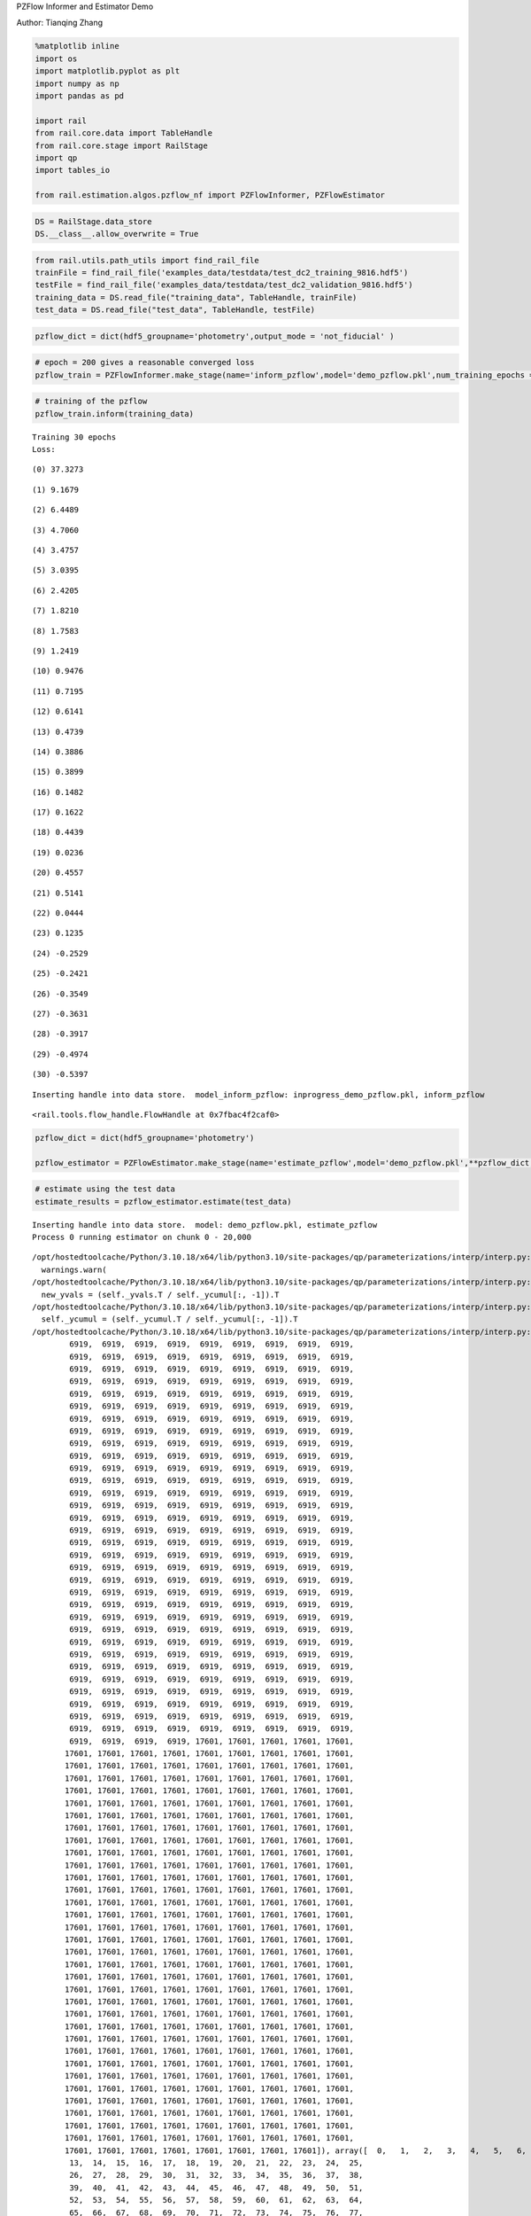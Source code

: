 PZFlow Informer and Estimator Demo

Author: Tianqing Zhang

.. code:: ipython3

    %matplotlib inline
    import os
    import matplotlib.pyplot as plt
    import numpy as np
    import pandas as pd
    
    import rail
    from rail.core.data import TableHandle
    from rail.core.stage import RailStage
    import qp
    import tables_io
    
    from rail.estimation.algos.pzflow_nf import PZFlowInformer, PZFlowEstimator


.. code:: ipython3

    DS = RailStage.data_store
    DS.__class__.allow_overwrite = True

.. code:: ipython3

    from rail.utils.path_utils import find_rail_file
    trainFile = find_rail_file('examples_data/testdata/test_dc2_training_9816.hdf5')
    testFile = find_rail_file('examples_data/testdata/test_dc2_validation_9816.hdf5')
    training_data = DS.read_file("training_data", TableHandle, trainFile)
    test_data = DS.read_file("test_data", TableHandle, testFile)

.. code:: ipython3

    pzflow_dict = dict(hdf5_groupname='photometry',output_mode = 'not_fiducial' )



.. code:: ipython3

    
    # epoch = 200 gives a reasonable converged loss
    pzflow_train = PZFlowInformer.make_stage(name='inform_pzflow',model='demo_pzflow.pkl',num_training_epochs = 30, **pzflow_dict)


.. code:: ipython3

    # training of the pzflow
    pzflow_train.inform(training_data)


.. parsed-literal::

    Training 30 epochs 
    Loss:


.. parsed-literal::

    (0) 37.3273


.. parsed-literal::

    (1) 9.1679


.. parsed-literal::

    (2) 6.4489


.. parsed-literal::

    (3) 4.7060


.. parsed-literal::

    (4) 3.4757


.. parsed-literal::

    (5) 3.0395


.. parsed-literal::

    (6) 2.4205


.. parsed-literal::

    (7) 1.8210


.. parsed-literal::

    (8) 1.7583


.. parsed-literal::

    (9) 1.2419


.. parsed-literal::

    (10) 0.9476


.. parsed-literal::

    (11) 0.7195


.. parsed-literal::

    (12) 0.6141


.. parsed-literal::

    (13) 0.4739


.. parsed-literal::

    (14) 0.3886


.. parsed-literal::

    (15) 0.3899


.. parsed-literal::

    (16) 0.1482


.. parsed-literal::

    (17) 0.1622


.. parsed-literal::

    (18) 0.4439


.. parsed-literal::

    (19) 0.0236


.. parsed-literal::

    (20) 0.4557


.. parsed-literal::

    (21) 0.5141


.. parsed-literal::

    (22) 0.0444


.. parsed-literal::

    (23) 0.1235


.. parsed-literal::

    (24) -0.2529


.. parsed-literal::

    (25) -0.2421


.. parsed-literal::

    (26) -0.3549


.. parsed-literal::

    (27) -0.3631


.. parsed-literal::

    (28) -0.3917


.. parsed-literal::

    (29) -0.4974


.. parsed-literal::

    (30) -0.5397


.. parsed-literal::

    Inserting handle into data store.  model_inform_pzflow: inprogress_demo_pzflow.pkl, inform_pzflow




.. parsed-literal::

    <rail.tools.flow_handle.FlowHandle at 0x7fbac4f2caf0>



.. code:: ipython3

    pzflow_dict = dict(hdf5_groupname='photometry')
    
    pzflow_estimator = PZFlowEstimator.make_stage(name='estimate_pzflow',model='demo_pzflow.pkl',**pzflow_dict, chunk_size = 20000)

.. code:: ipython3

    # estimate using the test data
    estimate_results = pzflow_estimator.estimate(test_data)


.. parsed-literal::

    Inserting handle into data store.  model: demo_pzflow.pkl, estimate_pzflow
    Process 0 running estimator on chunk 0 - 20,000


.. parsed-literal::

    /opt/hostedtoolcache/Python/3.10.18/x64/lib/python3.10/site-packages/qp/parameterizations/interp/interp.py:187: UserWarning: The distributions at indices = [ 6919 17601] have an integral of 0.
      warnings.warn(
    /opt/hostedtoolcache/Python/3.10.18/x64/lib/python3.10/site-packages/qp/parameterizations/interp/interp.py:207: RuntimeWarning: invalid value encountered in divide
      new_yvals = (self._yvals.T / self._ycumul[:, -1]).T
    /opt/hostedtoolcache/Python/3.10.18/x64/lib/python3.10/site-packages/qp/parameterizations/interp/interp.py:208: RuntimeWarning: invalid value encountered in divide
      self._ycumul = (self._ycumul.T / self._ycumul[:, -1]).T
    /opt/hostedtoolcache/Python/3.10.18/x64/lib/python3.10/site-packages/qp/parameterizations/interp/interp.py:140: RuntimeWarning: There are non-finite values in the yvals for the following distributions: (array([ 6919,  6919,  6919,  6919,  6919,  6919,  6919,  6919,  6919,
            6919,  6919,  6919,  6919,  6919,  6919,  6919,  6919,  6919,
            6919,  6919,  6919,  6919,  6919,  6919,  6919,  6919,  6919,
            6919,  6919,  6919,  6919,  6919,  6919,  6919,  6919,  6919,
            6919,  6919,  6919,  6919,  6919,  6919,  6919,  6919,  6919,
            6919,  6919,  6919,  6919,  6919,  6919,  6919,  6919,  6919,
            6919,  6919,  6919,  6919,  6919,  6919,  6919,  6919,  6919,
            6919,  6919,  6919,  6919,  6919,  6919,  6919,  6919,  6919,
            6919,  6919,  6919,  6919,  6919,  6919,  6919,  6919,  6919,
            6919,  6919,  6919,  6919,  6919,  6919,  6919,  6919,  6919,
            6919,  6919,  6919,  6919,  6919,  6919,  6919,  6919,  6919,
            6919,  6919,  6919,  6919,  6919,  6919,  6919,  6919,  6919,
            6919,  6919,  6919,  6919,  6919,  6919,  6919,  6919,  6919,
            6919,  6919,  6919,  6919,  6919,  6919,  6919,  6919,  6919,
            6919,  6919,  6919,  6919,  6919,  6919,  6919,  6919,  6919,
            6919,  6919,  6919,  6919,  6919,  6919,  6919,  6919,  6919,
            6919,  6919,  6919,  6919,  6919,  6919,  6919,  6919,  6919,
            6919,  6919,  6919,  6919,  6919,  6919,  6919,  6919,  6919,
            6919,  6919,  6919,  6919,  6919,  6919,  6919,  6919,  6919,
            6919,  6919,  6919,  6919,  6919,  6919,  6919,  6919,  6919,
            6919,  6919,  6919,  6919,  6919,  6919,  6919,  6919,  6919,
            6919,  6919,  6919,  6919,  6919,  6919,  6919,  6919,  6919,
            6919,  6919,  6919,  6919,  6919,  6919,  6919,  6919,  6919,
            6919,  6919,  6919,  6919,  6919,  6919,  6919,  6919,  6919,
            6919,  6919,  6919,  6919,  6919,  6919,  6919,  6919,  6919,
            6919,  6919,  6919,  6919,  6919,  6919,  6919,  6919,  6919,
            6919,  6919,  6919,  6919,  6919,  6919,  6919,  6919,  6919,
            6919,  6919,  6919,  6919,  6919,  6919,  6919,  6919,  6919,
            6919,  6919,  6919,  6919,  6919,  6919,  6919,  6919,  6919,
            6919,  6919,  6919,  6919,  6919,  6919,  6919,  6919,  6919,
            6919,  6919,  6919,  6919,  6919,  6919,  6919,  6919,  6919,
            6919,  6919,  6919,  6919,  6919,  6919,  6919,  6919,  6919,
            6919,  6919,  6919,  6919,  6919,  6919,  6919,  6919,  6919,
            6919,  6919,  6919,  6919, 17601, 17601, 17601, 17601, 17601,
           17601, 17601, 17601, 17601, 17601, 17601, 17601, 17601, 17601,
           17601, 17601, 17601, 17601, 17601, 17601, 17601, 17601, 17601,
           17601, 17601, 17601, 17601, 17601, 17601, 17601, 17601, 17601,
           17601, 17601, 17601, 17601, 17601, 17601, 17601, 17601, 17601,
           17601, 17601, 17601, 17601, 17601, 17601, 17601, 17601, 17601,
           17601, 17601, 17601, 17601, 17601, 17601, 17601, 17601, 17601,
           17601, 17601, 17601, 17601, 17601, 17601, 17601, 17601, 17601,
           17601, 17601, 17601, 17601, 17601, 17601, 17601, 17601, 17601,
           17601, 17601, 17601, 17601, 17601, 17601, 17601, 17601, 17601,
           17601, 17601, 17601, 17601, 17601, 17601, 17601, 17601, 17601,
           17601, 17601, 17601, 17601, 17601, 17601, 17601, 17601, 17601,
           17601, 17601, 17601, 17601, 17601, 17601, 17601, 17601, 17601,
           17601, 17601, 17601, 17601, 17601, 17601, 17601, 17601, 17601,
           17601, 17601, 17601, 17601, 17601, 17601, 17601, 17601, 17601,
           17601, 17601, 17601, 17601, 17601, 17601, 17601, 17601, 17601,
           17601, 17601, 17601, 17601, 17601, 17601, 17601, 17601, 17601,
           17601, 17601, 17601, 17601, 17601, 17601, 17601, 17601, 17601,
           17601, 17601, 17601, 17601, 17601, 17601, 17601, 17601, 17601,
           17601, 17601, 17601, 17601, 17601, 17601, 17601, 17601, 17601,
           17601, 17601, 17601, 17601, 17601, 17601, 17601, 17601, 17601,
           17601, 17601, 17601, 17601, 17601, 17601, 17601, 17601, 17601,
           17601, 17601, 17601, 17601, 17601, 17601, 17601, 17601, 17601,
           17601, 17601, 17601, 17601, 17601, 17601, 17601, 17601, 17601,
           17601, 17601, 17601, 17601, 17601, 17601, 17601, 17601, 17601,
           17601, 17601, 17601, 17601, 17601, 17601, 17601, 17601, 17601,
           17601, 17601, 17601, 17601, 17601, 17601, 17601, 17601, 17601,
           17601, 17601, 17601, 17601, 17601, 17601, 17601, 17601, 17601,
           17601, 17601, 17601, 17601, 17601, 17601, 17601, 17601, 17601,
           17601, 17601, 17601, 17601, 17601, 17601, 17601, 17601, 17601,
           17601, 17601, 17601, 17601, 17601, 17601, 17601, 17601, 17601,
           17601, 17601, 17601, 17601, 17601, 17601, 17601, 17601, 17601,
           17601, 17601, 17601, 17601, 17601, 17601, 17601, 17601, 17601,
           17601, 17601, 17601, 17601, 17601, 17601, 17601, 17601]), array([  0,   1,   2,   3,   4,   5,   6,   7,   8,   9,  10,  11,  12,
            13,  14,  15,  16,  17,  18,  19,  20,  21,  22,  23,  24,  25,
            26,  27,  28,  29,  30,  31,  32,  33,  34,  35,  36,  37,  38,
            39,  40,  41,  42,  43,  44,  45,  46,  47,  48,  49,  50,  51,
            52,  53,  54,  55,  56,  57,  58,  59,  60,  61,  62,  63,  64,
            65,  66,  67,  68,  69,  70,  71,  72,  73,  74,  75,  76,  77,
            78,  79,  80,  81,  82,  83,  84,  85,  86,  87,  88,  89,  90,
            91,  92,  93,  94,  95,  96,  97,  98,  99, 100, 101, 102, 103,
           104, 105, 106, 107, 108, 109, 110, 111, 112, 113, 114, 115, 116,
           117, 118, 119, 120, 121, 122, 123, 124, 125, 126, 127, 128, 129,
           130, 131, 132, 133, 134, 135, 136, 137, 138, 139, 140, 141, 142,
           143, 144, 145, 146, 147, 148, 149, 150, 151, 152, 153, 154, 155,
           156, 157, 158, 159, 160, 161, 162, 163, 164, 165, 166, 167, 168,
           169, 170, 171, 172, 173, 174, 175, 176, 177, 178, 179, 180, 181,
           182, 183, 184, 185, 186, 187, 188, 189, 190, 191, 192, 193, 194,
           195, 196, 197, 198, 199, 200, 201, 202, 203, 204, 205, 206, 207,
           208, 209, 210, 211, 212, 213, 214, 215, 216, 217, 218, 219, 220,
           221, 222, 223, 224, 225, 226, 227, 228, 229, 230, 231, 232, 233,
           234, 235, 236, 237, 238, 239, 240, 241, 242, 243, 244, 245, 246,
           247, 248, 249, 250, 251, 252, 253, 254, 255, 256, 257, 258, 259,
           260, 261, 262, 263, 264, 265, 266, 267, 268, 269, 270, 271, 272,
           273, 274, 275, 276, 277, 278, 279, 280, 281, 282, 283, 284, 285,
           286, 287, 288, 289, 290, 291, 292, 293, 294, 295, 296, 297, 298,
           299, 300,   0,   1,   2,   3,   4,   5,   6,   7,   8,   9,  10,
            11,  12,  13,  14,  15,  16,  17,  18,  19,  20,  21,  22,  23,
            24,  25,  26,  27,  28,  29,  30,  31,  32,  33,  34,  35,  36,
            37,  38,  39,  40,  41,  42,  43,  44,  45,  46,  47,  48,  49,
            50,  51,  52,  53,  54,  55,  56,  57,  58,  59,  60,  61,  62,
            63,  64,  65,  66,  67,  68,  69,  70,  71,  72,  73,  74,  75,
            76,  77,  78,  79,  80,  81,  82,  83,  84,  85,  86,  87,  88,
            89,  90,  91,  92,  93,  94,  95,  96,  97,  98,  99, 100, 101,
           102, 103, 104, 105, 106, 107, 108, 109, 110, 111, 112, 113, 114,
           115, 116, 117, 118, 119, 120, 121, 122, 123, 124, 125, 126, 127,
           128, 129, 130, 131, 132, 133, 134, 135, 136, 137, 138, 139, 140,
           141, 142, 143, 144, 145, 146, 147, 148, 149, 150, 151, 152, 153,
           154, 155, 156, 157, 158, 159, 160, 161, 162, 163, 164, 165, 166,
           167, 168, 169, 170, 171, 172, 173, 174, 175, 176, 177, 178, 179,
           180, 181, 182, 183, 184, 185, 186, 187, 188, 189, 190, 191, 192,
           193, 194, 195, 196, 197, 198, 199, 200, 201, 202, 203, 204, 205,
           206, 207, 208, 209, 210, 211, 212, 213, 214, 215, 216, 217, 218,
           219, 220, 221, 222, 223, 224, 225, 226, 227, 228, 229, 230, 231,
           232, 233, 234, 235, 236, 237, 238, 239, 240, 241, 242, 243, 244,
           245, 246, 247, 248, 249, 250, 251, 252, 253, 254, 255, 256, 257,
           258, 259, 260, 261, 262, 263, 264, 265, 266, 267, 268, 269, 270,
           271, 272, 273, 274, 275, 276, 277, 278, 279, 280, 281, 282, 283,
           284, 285, 286, 287, 288, 289, 290, 291, 292, 293, 294, 295, 296,
           297, 298, 299, 300]))
      warnings.warn(


.. parsed-literal::

    Inserting handle into data store.  output_estimate_pzflow: inprogress_output_estimate_pzflow.hdf5, estimate_pzflow
    Process 0 running estimator on chunk 20,000 - 20,449


.. parsed-literal::

    /opt/hostedtoolcache/Python/3.10.18/x64/lib/python3.10/site-packages/qp/parameterizations/interp/interp.py:140: RuntimeWarning: There are non-finite values in the yvals for the following distributions: (array([ 6919,  6919,  6919,  6919,  6919,  6919,  6919,  6919,  6919,
            6919,  6919,  6919,  6919,  6919,  6919,  6919,  6919,  6919,
            6919,  6919,  6919,  6919,  6919,  6919,  6919,  6919,  6919,
            6919,  6919,  6919,  6919,  6919,  6919,  6919,  6919,  6919,
            6919,  6919,  6919,  6919,  6919,  6919,  6919,  6919,  6919,
            6919,  6919,  6919,  6919,  6919,  6919,  6919,  6919,  6919,
            6919,  6919,  6919,  6919,  6919,  6919,  6919,  6919,  6919,
            6919,  6919,  6919,  6919,  6919,  6919,  6919,  6919,  6919,
            6919,  6919,  6919,  6919,  6919,  6919,  6919,  6919,  6919,
            6919,  6919,  6919,  6919,  6919,  6919,  6919,  6919,  6919,
            6919,  6919,  6919,  6919,  6919,  6919,  6919,  6919,  6919,
            6919,  6919,  6919,  6919,  6919,  6919,  6919,  6919,  6919,
            6919,  6919,  6919,  6919,  6919,  6919,  6919,  6919,  6919,
            6919,  6919,  6919,  6919,  6919,  6919,  6919,  6919,  6919,
            6919,  6919,  6919,  6919,  6919,  6919,  6919,  6919,  6919,
            6919,  6919,  6919,  6919,  6919,  6919,  6919,  6919,  6919,
            6919,  6919,  6919,  6919,  6919,  6919,  6919,  6919,  6919,
            6919,  6919,  6919,  6919,  6919,  6919,  6919,  6919,  6919,
            6919,  6919,  6919,  6919,  6919,  6919,  6919,  6919,  6919,
            6919,  6919,  6919,  6919,  6919,  6919,  6919,  6919,  6919,
            6919,  6919,  6919,  6919,  6919,  6919,  6919,  6919,  6919,
            6919,  6919,  6919,  6919,  6919,  6919,  6919,  6919,  6919,
            6919,  6919,  6919,  6919,  6919,  6919,  6919,  6919,  6919,
            6919,  6919,  6919,  6919,  6919,  6919,  6919,  6919,  6919,
            6919,  6919,  6919,  6919,  6919,  6919,  6919,  6919,  6919,
            6919,  6919,  6919,  6919,  6919,  6919,  6919,  6919,  6919,
            6919,  6919,  6919,  6919,  6919,  6919,  6919,  6919,  6919,
            6919,  6919,  6919,  6919,  6919,  6919,  6919,  6919,  6919,
            6919,  6919,  6919,  6919,  6919,  6919,  6919,  6919,  6919,
            6919,  6919,  6919,  6919,  6919,  6919,  6919,  6919,  6919,
            6919,  6919,  6919,  6919,  6919,  6919,  6919,  6919,  6919,
            6919,  6919,  6919,  6919,  6919,  6919,  6919,  6919,  6919,
            6919,  6919,  6919,  6919,  6919,  6919,  6919,  6919,  6919,
            6919,  6919,  6919,  6919, 17601, 17601, 17601, 17601, 17601,
           17601, 17601, 17601, 17601, 17601, 17601, 17601, 17601, 17601,
           17601, 17601, 17601, 17601, 17601, 17601, 17601, 17601, 17601,
           17601, 17601, 17601, 17601, 17601, 17601, 17601, 17601, 17601,
           17601, 17601, 17601, 17601, 17601, 17601, 17601, 17601, 17601,
           17601, 17601, 17601, 17601, 17601, 17601, 17601, 17601, 17601,
           17601, 17601, 17601, 17601, 17601, 17601, 17601, 17601, 17601,
           17601, 17601, 17601, 17601, 17601, 17601, 17601, 17601, 17601,
           17601, 17601, 17601, 17601, 17601, 17601, 17601, 17601, 17601,
           17601, 17601, 17601, 17601, 17601, 17601, 17601, 17601, 17601,
           17601, 17601, 17601, 17601, 17601, 17601, 17601, 17601, 17601,
           17601, 17601, 17601, 17601, 17601, 17601, 17601, 17601, 17601,
           17601, 17601, 17601, 17601, 17601, 17601, 17601, 17601, 17601,
           17601, 17601, 17601, 17601, 17601, 17601, 17601, 17601, 17601,
           17601, 17601, 17601, 17601, 17601, 17601, 17601, 17601, 17601,
           17601, 17601, 17601, 17601, 17601, 17601, 17601, 17601, 17601,
           17601, 17601, 17601, 17601, 17601, 17601, 17601, 17601, 17601,
           17601, 17601, 17601, 17601, 17601, 17601, 17601, 17601, 17601,
           17601, 17601, 17601, 17601, 17601, 17601, 17601, 17601, 17601,
           17601, 17601, 17601, 17601, 17601, 17601, 17601, 17601, 17601,
           17601, 17601, 17601, 17601, 17601, 17601, 17601, 17601, 17601,
           17601, 17601, 17601, 17601, 17601, 17601, 17601, 17601, 17601,
           17601, 17601, 17601, 17601, 17601, 17601, 17601, 17601, 17601,
           17601, 17601, 17601, 17601, 17601, 17601, 17601, 17601, 17601,
           17601, 17601, 17601, 17601, 17601, 17601, 17601, 17601, 17601,
           17601, 17601, 17601, 17601, 17601, 17601, 17601, 17601, 17601,
           17601, 17601, 17601, 17601, 17601, 17601, 17601, 17601, 17601,
           17601, 17601, 17601, 17601, 17601, 17601, 17601, 17601, 17601,
           17601, 17601, 17601, 17601, 17601, 17601, 17601, 17601, 17601,
           17601, 17601, 17601, 17601, 17601, 17601, 17601, 17601, 17601,
           17601, 17601, 17601, 17601, 17601, 17601, 17601, 17601, 17601,
           17601, 17601, 17601, 17601, 17601, 17601, 17601, 17601, 17601,
           17601, 17601, 17601, 17601, 17601, 17601, 17601, 17601, 17601,
           17601, 17601, 17601, 17601, 17601, 17601, 17601, 17601]), array([  0,   1,   2,   3,   4,   5,   6,   7,   8,   9,  10,  11,  12,
            13,  14,  15,  16,  17,  18,  19,  20,  21,  22,  23,  24,  25,
            26,  27,  28,  29,  30,  31,  32,  33,  34,  35,  36,  37,  38,
            39,  40,  41,  42,  43,  44,  45,  46,  47,  48,  49,  50,  51,
            52,  53,  54,  55,  56,  57,  58,  59,  60,  61,  62,  63,  64,
            65,  66,  67,  68,  69,  70,  71,  72,  73,  74,  75,  76,  77,
            78,  79,  80,  81,  82,  83,  84,  85,  86,  87,  88,  89,  90,
            91,  92,  93,  94,  95,  96,  97,  98,  99, 100, 101, 102, 103,
           104, 105, 106, 107, 108, 109, 110, 111, 112, 113, 114, 115, 116,
           117, 118, 119, 120, 121, 122, 123, 124, 125, 126, 127, 128, 129,
           130, 131, 132, 133, 134, 135, 136, 137, 138, 139, 140, 141, 142,
           143, 144, 145, 146, 147, 148, 149, 150, 151, 152, 153, 154, 155,
           156, 157, 158, 159, 160, 161, 162, 163, 164, 165, 166, 167, 168,
           169, 170, 171, 172, 173, 174, 175, 176, 177, 178, 179, 180, 181,
           182, 183, 184, 185, 186, 187, 188, 189, 190, 191, 192, 193, 194,
           195, 196, 197, 198, 199, 200, 201, 202, 203, 204, 205, 206, 207,
           208, 209, 210, 211, 212, 213, 214, 215, 216, 217, 218, 219, 220,
           221, 222, 223, 224, 225, 226, 227, 228, 229, 230, 231, 232, 233,
           234, 235, 236, 237, 238, 239, 240, 241, 242, 243, 244, 245, 246,
           247, 248, 249, 250, 251, 252, 253, 254, 255, 256, 257, 258, 259,
           260, 261, 262, 263, 264, 265, 266, 267, 268, 269, 270, 271, 272,
           273, 274, 275, 276, 277, 278, 279, 280, 281, 282, 283, 284, 285,
           286, 287, 288, 289, 290, 291, 292, 293, 294, 295, 296, 297, 298,
           299, 300,   0,   1,   2,   3,   4,   5,   6,   7,   8,   9,  10,
            11,  12,  13,  14,  15,  16,  17,  18,  19,  20,  21,  22,  23,
            24,  25,  26,  27,  28,  29,  30,  31,  32,  33,  34,  35,  36,
            37,  38,  39,  40,  41,  42,  43,  44,  45,  46,  47,  48,  49,
            50,  51,  52,  53,  54,  55,  56,  57,  58,  59,  60,  61,  62,
            63,  64,  65,  66,  67,  68,  69,  70,  71,  72,  73,  74,  75,
            76,  77,  78,  79,  80,  81,  82,  83,  84,  85,  86,  87,  88,
            89,  90,  91,  92,  93,  94,  95,  96,  97,  98,  99, 100, 101,
           102, 103, 104, 105, 106, 107, 108, 109, 110, 111, 112, 113, 114,
           115, 116, 117, 118, 119, 120, 121, 122, 123, 124, 125, 126, 127,
           128, 129, 130, 131, 132, 133, 134, 135, 136, 137, 138, 139, 140,
           141, 142, 143, 144, 145, 146, 147, 148, 149, 150, 151, 152, 153,
           154, 155, 156, 157, 158, 159, 160, 161, 162, 163, 164, 165, 166,
           167, 168, 169, 170, 171, 172, 173, 174, 175, 176, 177, 178, 179,
           180, 181, 182, 183, 184, 185, 186, 187, 188, 189, 190, 191, 192,
           193, 194, 195, 196, 197, 198, 199, 200, 201, 202, 203, 204, 205,
           206, 207, 208, 209, 210, 211, 212, 213, 214, 215, 216, 217, 218,
           219, 220, 221, 222, 223, 224, 225, 226, 227, 228, 229, 230, 231,
           232, 233, 234, 235, 236, 237, 238, 239, 240, 241, 242, 243, 244,
           245, 246, 247, 248, 249, 250, 251, 252, 253, 254, 255, 256, 257,
           258, 259, 260, 261, 262, 263, 264, 265, 266, 267, 268, 269, 270,
           271, 272, 273, 274, 275, 276, 277, 278, 279, 280, 281, 282, 283,
           284, 285, 286, 287, 288, 289, 290, 291, 292, 293, 294, 295, 296,
           297, 298, 299, 300]))
      warnings.warn(


.. code:: ipython3

    mode = estimate_results.read(force=True).ancil['zmode']
    truth = np.array(test_data.data['photometry']['redshift'])

.. code:: ipython3

    # visualize the prediction. 
    plt.figure(figsize = (8,8))
    plt.scatter(truth, mode, s = 0.5)
    plt.xlabel('True Redshift')
    plt.ylabel('Mode of Estimated Redshift')




.. parsed-literal::

    Text(0, 0.5, 'Mode of Estimated Redshift')




.. image:: ../../../docs/rendered/estimation_examples/09_PZFlow_files/../../../docs/rendered/estimation_examples/09_PZFlow_11_1.png



